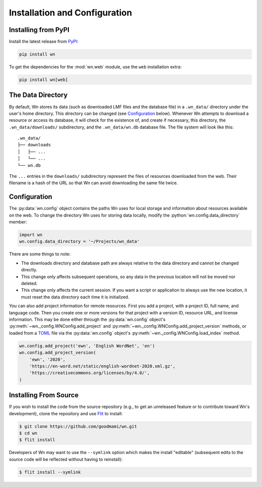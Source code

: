 Installation and Configuration
==============================

.. seealso::

   This guide is for installing and configuring the Wn software. For
   adding lexicons to the database, see :doc:`guides/lexicons`.


Installing from PyPI
--------------------

Install the latest release from `PyPI <https://pypi.org/project/wn>`_:

.. code-block:: bash

   pip install wn

To get the dependencies for the :mod:`wn.web` module, use the ``web``
installation extra:

.. code-block:: bash

   pip install wn[web]


The Data Directory
------------------

By default, Wn stores its data (such as downloaded LMF files and the
database file) in a ``.wn_data/`` directory under the user's home
directory. This directory can be changed (see `Configuration`_
below). Whenever Wn attempts to download a resource or access its
database, it will check for the existence of, and create if necessary,
this directory, the ``.wn_data/downloads/`` subdirectory, and the
``.wn_data/wn.db`` database file. The file system will look like
this::

    .wn_data/
    ├── downloads
    │   ├── ...
    │   └── ...
    └── wn.db

The ``...`` entries in the ``downloads/`` subdirectory represent the
files of resources downloaded from the web. Their filename is a hash
of the URL so that Wn can avoid downloading the same file twice.


Configuration
-------------

The :py:data:`wn.config` object contains the paths Wn uses for local
storage and information about resources available on the web. To
change the directory Wn uses for storing data locally, modify the
:python:`wn.config.data_directory` member:

.. code-block:: python

   import wn
   wn.config.data_directory = '~/Projects/wn_data'

There are some things to note:

- The downloads directory and database path are always relative to the
  data directory and cannot be changed directly.
- This change only affects subsequent operations, so any data in the
  previous location will not be moved nor deleted.
- This change only affects the current session. If you want a script
  or application to always use the new location, it must reset the
  data directory each time it is initialized.

You can also add project information for remote resources. First you
add a project, with a project ID, full name, and language code. Then
you create one or more versions for that project with a version ID,
resource URL, and license information. This may be done either through
the :py:data:`wn.config` object's
:py:meth:`~wn._config.WNConfig.add_project` and
:py:meth:`~wn._config.WNConfig.add_project_version` methods, or loaded
from a TOML_ file via the :py:data:`wn.config` object's
:py:meth:`~wn._config.WNConfig.load_index` method.

.. _TOML: https://toml.io

.. code-block:: python

   wn.config.add_project('ewn', 'English WordNet', 'en')
   wn.config.add_project_version(
       'ewn', '2020',
       'https://en-word.net/static/english-wordnet-2020.xml.gz',
       'https://creativecommons.org/licenses/by/4.0/',
   )


Installing From Source
----------------------

If you wish to install the code from the source repository (e.g., to
get an unreleased feature or to contribute toward Wn's development),
clone the repository and use `Flit <https://flit.readthedocs.io/>`_ to
install:

.. code-block:: console

   $ git clone https://github.com/goodmami/wn.git
   $ cd wn
   $ flit install

Developers of Wn may want to use the ``--symlink`` option which makes
the install "editable" (subsequent edits to the source code will be
reflected without having to reinstall):

.. code-block:: console

   $ flit install --symlink
